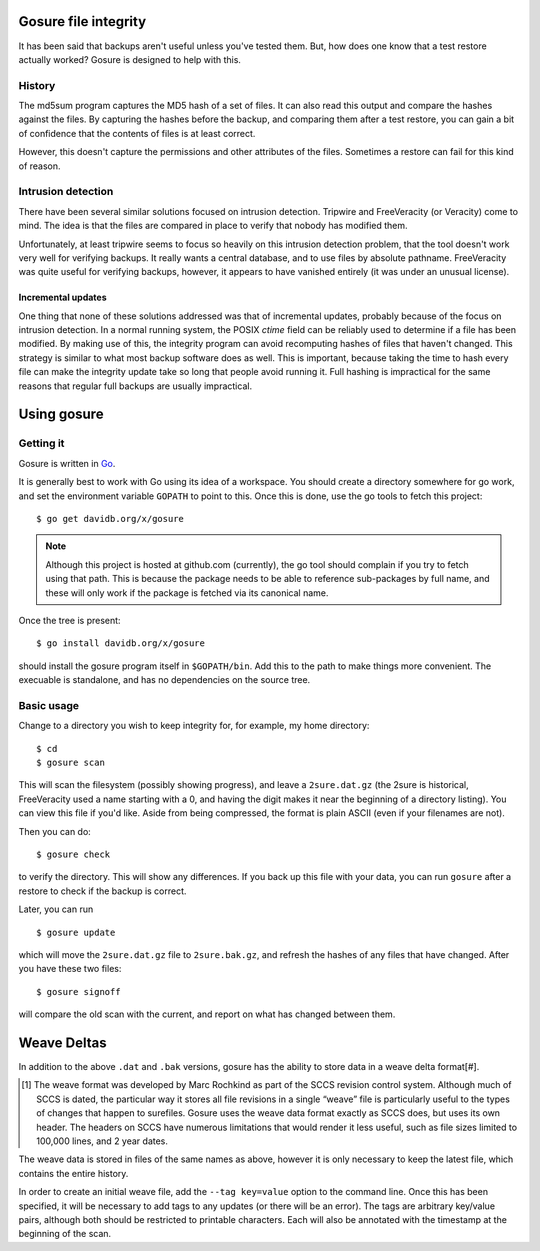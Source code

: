 Gosure file integrity
*********************

It has been said that backups aren't useful unless you've tested them.
But, how does one know that a test restore actually worked?  Gosure is
designed to help with this.

History
=======

The md5sum program captures the MD5 hash of a set of files.  It can
also read this output and compare the hashes against the files.  By
capturing the hashes before the backup, and comparing them after a
test restore, you can gain a bit of confidence that the contents of
files is at least correct.

However, this doesn't capture the permissions and other attributes of
the files.  Sometimes a restore can fail for this kind of reason.

Intrusion detection
===================

There have been several similar solutions focused on intrusion
detection.  Tripwire and FreeVeracity (or Veracity) come to mind.  The
idea is that the files are compared in place to verify that nobody has
modified them.

Unfortunately, at least tripwire seems to focus so heavily on this
intrusion detection problem, that the tool doesn't work very well for
verifying backups.  It really wants a central database, and to use
files by absolute pathname.  FreeVeracity was quite useful for
verifying backups, however, it appears to have vanished entirely (it
was under an unusual license).

Incremental updates
-------------------

One thing that none of these solutions addressed was that of
incremental updates, probably because of the focus on intrusion
detection.  In a normal running system, the POSIX *ctime* field can be
reliably used to determine if a file has been modified.  By making use
of this, the integrity program can avoid recomputing hashes of files
that haven't changed.  This strategy is similar to what most backup
software does as well.  This is important, because taking the time to
hash every file can make the integrity update take so long that people
avoid running it.  Full hashing is impractical for the same reasons
that regular full backups are usually impractical.

Using gosure
************

Getting it
==========

Gosure is written in Go_.

.. _Go: https://golang.org/

It is generally best to work with Go using its idea of a workspace.
You should create a directory somewhere for go work, and set the
environment variable ``GOPATH`` to point to this.  Once this is done,
use the go tools to fetch this project::

    $ go get davidb.org/x/gosure

.. note::
   Although this project is hosted at github.com (currently), the go
   tool should complain if you try to fetch using that path.  This is
   because the package needs to be able to reference sub-packages by
   full name, and these will only work if the package is fetched via
   its canonical name.

Once the tree is present::

    $ go install davidb.org/x/gosure

should install the gosure program itself in ``$GOPATH/bin``.  Add this
to the path to make things more convenient.  The execuable is
standalone, and has no dependencies on the source tree.

Basic usage
===========

Change to a directory you wish to keep integrity for, for example, my
home directory::

    $ cd
    $ gosure scan

This will scan the filesystem (possibly showing progress), and leave a
``2sure.dat.gz`` (the 2sure is historical, FreeVeracity used a name
starting with a 0, and having the digit makes it near the beginning of
a directory listing).  You can view this file if you'd like.  Aside
from being compressed, the format is plain ASCII (even if your
filenames are not).

Then you can do::

    $ gosure check

to verify the directory.  This will show any differences.  If you back
up this file with your data, you can run ``gosure`` after a restore to
check if the backup is correct.

Later, you can run ::

    $ gosure update

which will move the ``2sure.dat.gz`` file to ``2sure.bak.gz``, and refresh
the hashes of any files that have changed.  After you have these two
files::

    $ gosure signoff

will compare the old scan with the current, and report on what has
changed between them.

Weave Deltas
************

In addition to the above ``.dat`` and ``.bak`` versions, gosure has
the ability to store data in a weave delta format\ [#].

.. [#] The weave format was developed by Marc Rochkind as part of the
   SCCS revision control system.  Although much of SCCS is dated, the
   particular way it stores all file revisions in a single “weave”
   file is particularly useful to the types of changes that happen to
   surefiles.  Gosure uses the weave data format exactly as SCCS does,
   but uses its own header.  The headers on SCCS have numerous
   limitations that would render it less useful, such as file sizes
   limited to 100,000 lines, and 2 year dates.

The weave data is stored in files of the same names as above, however
it is only necessary to keep the latest file, which contains the
entire history.

In order to create an initial weave file, add the ``--tag key=value``
option to the command line.  Once this has been specified, it will be
necessary to add tags to any updates (or there will be an error).  The
tags are arbitrary key/value pairs, although both should be restricted
to printable characters.  Each will also be annotated with the
timestamp at the beginning of the scan.
